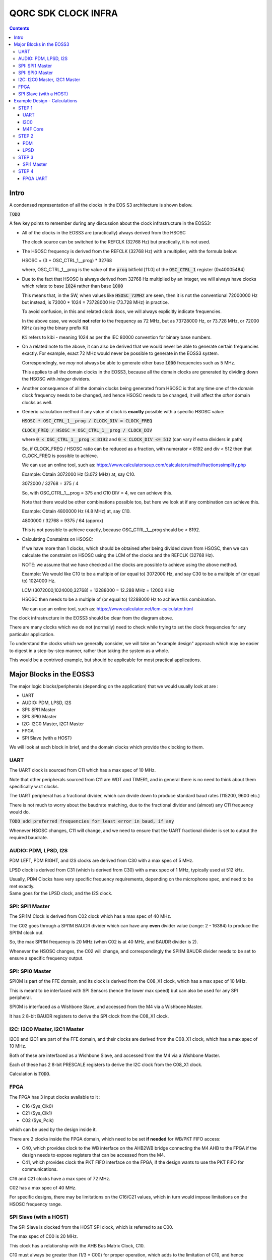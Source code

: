 QORC SDK CLOCK INFRA
====================

|WORK IN PROGRESS|


.. contents::

Intro
-----

A condensed representation of all the clocks in the EOS S3 architecture is shown below.

:code:`TODO`

A few key points to remember during any discussion about the clock infrastructure in the EOSS3:

- All of the clocks in the EOSS3 are (practically) always derived from the HSOSC
  
  The clock source can be switched to the REFCLK (32768 Hz) but practically, it is not used.

- The HSOSC frequency is derived from the REFCLK (32768 Hz) with a multiplier, with the formula below:

  HSOSC = (3 + OSC_CTRL_1__prog) * 32768

  where, OSC_CTRL_1__prog is the value of the :code:`prog` bitfield [11:0] of 
  the :code:`OSC_CTRL_1` register (0x40005484)

- Due to the fact that HSOSC is always derived from 32768 Hz multiplied by an integer, we will always have
  clocks which relate to base :code:`1024` rather than base :code:`1000`

  This means that, in the SW, when values like :code:`HSOSC_72MHz` are seen, then it is not the conventional
  72000000 Hz but instead, is 72000 * 1024 = 73728000 Hz (73.728 MHz) in practice.

  To avoid confusion, in this and related clock docs, we will always explicitly indicate frequencies.

  In the above case, we would **not** refer to the frequency as 72 MHz, but as 73728000 Hz, or 73.728 MHz,
  or 72000 KiHz (using the binary prefix Ki)
  
  :code:`Ki` refers to kibi - meaning 1024 as per the IEC 80000 convention for binary base numbers.

- On a related note to the above, it can also be derived that we would never be able to generate certain
  frequencies exactly. For example, exact 72 MHz would never be possible to generate in the EOSS3 system.

  Correspondingly, we *may* not always be able to generate other base :code:`1000` frequencies such as 5 MHz.

  This applies to all the domain clocks in the EOSS3, because all the domain clocks are generated by dividing
  down the HSOSC with *integer* dividers.

- Another consequence of all the domain clocks being generated from HSOSC is that any time one of the domain
  clock frequency needs to be changed, and hence HSOSC needs to be changed, it will affect the *other* domain
  clocks as well.

- Generic calculation method if any value of clock is **exactly** possible with a specific HSOSC value:
  
  :code:`HSOSC * OSC_CTRL_1__prog / CLOCK_DIV = CLOCK_FREQ`

  :code:`CLOCK_FREQ / HSOSC = OSC_CTRL_1__prog / CLOCK_DIV`
  
  where :code:`0 < OSC_CTRL_1__prog < 8192` and :code:`0 < CLOCK_DIV <= 512` (can vary if extra dividers in path)

  So, if CLOCK_FREQ / HSOSC ratio can be reduced as a fraction, with numerator < 8192 and div < 512
  then that CLOCK_FREQ is possible to achieve.

  We can use an online tool, such as: https://www.calculatorsoup.com/calculators/math/fractionssimplify.php

  Example: Obtain 3072000 Hz (3.072 MHz) at, say C10.
  
  3072000 / 32768 = 375 / 4

  So, with OSC_CTRL_1__prog = 375 and C10 DIV = 4, we can achieve this.

  Note that there would be other combinations possible too, but here we look at if any combination can achieve this.

  Example: Obtain 4800000 Hz (4.8 MHz) at, say C10.

  4800000 / 32768 = 9375 / 64 (approx)

  This is not possible to achieve exactly, because OSC_CTRL_1__prog should be < 8192.

- Calculating Constaints on HSOSC:

  If we have more than 1 clocks, which should be obtained after being divided down from HSOSC, 
  then we can calculate the constraint on HSOSC using the LCM of the clocks and the REFCLK (32768 Hz).

  NOTE: we assume that we have checked all the clocks are possible to achieve using the above method.

  Example: We would like C10 to be a multiple of (or equal to) 3072000 Hz, 
  and say C30 to be a multiple of (or equal to) 1024000 Hz.

  LCM (3072000,1024000,32768) = 12288000 = 12.288 MHz = 12000 KiHz  

  HSOSC then needs to be a multiple of (or equal to) 12288000 Hz to achieve this combination.

  We can use an online tool, such as: https://www.calculator.net/lcm-calculator.html




The clock infrastructure in the EOSS3 should be clear from the diagram above.

There are many clocks which we do not (normally) need to check while trying to set the clock frequencies
for any particular application.

To understand the clocks which we generally consider, we will take an "example design" approach
which may be easier to digest in a step-by-step manner, rather than taking the system as a whole.

This would be a contrived example, but should be applicable for most practical applications.


Major Blocks in the EOSS3
--------------------------

The major logic blocks/peripherals (depending on the application) that we would usually look at are :

- UART
- AUDIO: PDM, LPSD, I2S
- SPI: SPI1 Master
- SPI: SPI0 Master
- I2C: I2C0 Master, I2C1 Master
- FPGA
- SPI Slave (with a HOST)

We will look at each block in brief, and the domain clocks which provide the clocking to them.

UART
~~~~

The UART clock is sourced from C11 which has a max spec of 10 MHz.

Note that other peripherals sourced from C11 are WDT and TIMER1, and in general there is no need to
think about them specifically w.r.t clocks.

The UART peripheral has a fractional divider, which can divide down 
to produce standard baud rates (115200, 9600 etc.)

There is not much to worry about the baudrate matching, due to the fractional divider 
and (almost) any C11 frequency would do.

:code:`TODO add preferred frequencies for least error in baud, if any`

Whenever HSOSC changes, C11 will change, and we need to ensure that the UART 
fractional divider is set to output the required baudrate.


AUDIO: PDM, LPSD, I2S
~~~~~~~~~~~~~~~~~~~~~

PDM LEFT, PDM RIGHT, and I2S clocks are derived from C30 with a max spec of 5 MHz.

LPSD clock is derived from C31 (which is derived from C30) with a max spec of 1 MHz, 
typically used at 512 kHz.

| Usually, PDM Clocks have very specific frequency requirements, 
  depending on the microphone spec, and need to be met exactly.
| Same goes for the LPSD clock, and the I2S clock.


SPI: SPI1 Master
~~~~~~~~~~~~~~~~

The SPI1M Clock is derived from C02 clock which has a max spec of 40 MHz.

The C02 goes through a SPI1M BAUDR divider which can have any **even** divider 
value (range: 2 - 16384) to produce the SPI1M clock out.

So, the max SPI1M frequency is 20 MHz (when C02 is at 40 MHz, and BAUDR divider is 2).

Whenever the HSOSC changes, the C02 will change, and correspondingly 
the SPI1M BAUDR divider needs to be set to ensure a specific frequency output.



SPI: SPI0 Master
~~~~~~~~~~~~~~~~

SPI0M is part of the FFE domain, and its clock is derived from the 
C08_X1 clock, which has a max spec of 10 MHz.

This is meant to be interfaced with SPI Sensors (hence the lower max speed) but can also be used for any
SPI peripheral.

SPI0M is interfaced as a Wishbone Slave, and accessed from the M4 via a Wishbone Master.

It has 2 8-bit BAUDR registers to derive the SPI clock from the C08_X1 clock.


I2C: I2C0 Master, I2C1 Master
~~~~~~~~~~~~~~~~~~~~~~~~~~~~~

I2C0 and I2C1 are part of the FFE domain, and their clocks are derived from the 
C08_X1 clock, which has a max spec of 10 MHz.

Both of these are interfaced as a Wishbone Slave, and accessed from the M4 via a Wishbone Master.

Each of these has 2 8-bit PRESCALE registers to derive the I2C clock from the C08_X1 clock.

Calculation is :code:`TODO`.


FPGA
~~~~

The FPGA has 3 input clocks available to it :

- C16 (Sys_Clk0)

- C21 (Sys_Clk1)

- C02 (Sys_Pclk)

which can be used by the design inside it.

There are 2 clocks inside the FPGA domain, which need to be set **if needed** for WB/PKT FIFO access:

- C40, which provides clock to the WB interface on the AHB2WB bridge connecting the M4 AHB to the FPGA
  if the design needs to expose registers that can be accessed from the M4.

- C41, which provides clock the PKT FIFO interface on the FPGA, if the design wants to use the PKT FIFO
  for communications.

C16 and C21 clocks have a max spec of 72 MHz.

C02 has a max spec of 40 MHz.

For specific designs, there may be limitations on the C16/C21 values, 
which in turn would impose limitations on the HSOSC frequency range.


SPI Slave (with a HOST)
~~~~~~~~~~~~~~~~~~~~~~~

The SPI Slave is clocked from the HOST SPI clock, which is referred to as C00.

The max spec of C00 is 20 MHz.

This clock has a relationship with the AHB Bus Matrix Clock, C10.

C10 must always be greater than (1/3 * C00) for proper operation, which adds to 
the limitation of C10, and hence HSOSC.



Example Design - Calculations
-----------------------------

We will take a walkthrough of designing in the clock infrastructure for specific applications, which call
for specific limitations on the peripheral clocks, and hence would affect the HSOSC, and in turn 
other peripheral clocks.

We start with flexible requirements, and as we add more peripherals, we can see how the possible HSOSC
range gets limited.



STEP 1
~~~~~~

We start with a simple application, which needs to only use the UART, and I2C0 to interface a I2C peripheral
to M4.

Let's assume the UART needs to be at 115200 baud, and the I2C peripheral needs to be accessed at 400kHz.

UART    <<==     C11     <<==     HSOSC

I2C0    <<==     C08X1   <<==     C08X4   <<==     HSOSC

M4F     <<==     C10     <<==     HSOSC

UART
^^^^

The UART clock is derived from C11 using a fractional divider, so C11 has no really strict constraints,
and can take (almost) any value for achieving 115200 baud.

:code:`TODO, add preferred frequencies to keep baud error at 115200 minimal`

I2C0
^^^^

| I2C0 clock is generated using a prescaler from C08X1.
| Here, it would be worthwhile to note that most of the time exact frequencies of 100kHz, or 400 kHz cannot
  be generated in the system. However, we can get close to these frequencies, and due to the protocol,
  a bit off-value is perfectly acceptable and does not really cause any major problem.

The only aspect to be careful about is not to **exceed** the required frequency, as the I2C peripheral will
not be able to support that.

M4F Core
^^^^^^^^

The application code will determine the performance required out of the M4F core,
which is clocked from C10.

Note that we would prefer to keep the HSOSC values in steps of 1000 KiHz
as far as possible (1024 kHz, or 1024000 Hz), as many of these steps are 
(generally) derivable from 32768 Hz REFCLK.
This reduces the amount of frequencies that we consider in further calculations.

We could always go with lower steps (256 Hz) to determine HSOSC possible values, if required.

So far, note that there are no real constraints on the HSOSC and 
we could choose any frequency suitable to the application.


STEP 2
~~~~~~

Consider that we add an audio use case, and assume use of a PDM mic, also including LPSD.

PDM
^^^

In general, PDM frequencies below are commonly preferred to be used for audio applications:

- 512 kHz
- 768 kHz
- 1.024 MHz
- 1.536 MHz
- 2.4 MHz
- 3.072 MHz
- 4.8 MHz

Note that actual frequencies depend on the specific microphone being used, 
and the oversampling (or decimation ratio), and the above list is representative.

PDM clocks are derived from C30 (max 5 MHz).

1. For example, consider usage of PDM clock at 1.024 MHz (1024000 Hz), then C30 = 1024000 Hz.

   We need to check if this value can be derived from any HSOSC.

   Using the generic calculation method, reduce 1024000/32768 to fraction = 125/4

   It is then possible to get 1024000 Hz.

   HSOSC Constraint Calculation:

   HSOSC = multiple of LCM of (1024000,32768) = multiple of 4096000 Hz (4000 KiHz, 4.096 MHz)

2. Let's consider using PDM clock of 3.072 MHz, then:

   Using the generic calculation method, reduce 3072000/32768 to fraction = 375/4

   It is then possible to get 3072000 Hz.

   HSOSC Constraint Calculation:

   HSOSC = multiple of LCM of (3072000,32768) = multiple of 12288000 Hz (12000 KiHz, 12.288 MHz)

3. Now, consider using PDM clock of 4.8 MHz.

   Using the generic calculation method, reduce 4800000/32768 to fraction = 146.484375 = 9375/64 (approximately)

   Hence, we cannot obtain a PDM clock of exactly 4.8 MHz in the system, because 9375 as PROG is not possible.


LPSD
^^^^

LPSD clocks are derived from C31 which has a max spec of 1 MHz.

It is preferable (and generally fixed) to use 512 KHz for LPSD clock.

Using the generic calculation method, reduce 512000/32768 to fraction = 125/8

It is then possible to get 512000 Hz.

HSOSC Constraint Calculation, assuming PDM Clock at 1024000 Hz:

HSOSC = multiple of (LCM of 512000, 1024000, 32768) = multiple of 4096000 Hz (4000 KiHz, 4.096 MHz)

which is same as with the PDM constraint alone, so the LPSD clock is also possible to achieve.

Similarly, we can see that we get the same constraint as above of 12288000 Hz 
with PDM clock of 3.072 MHz as well.

Consider that we finalized the PDM Clock at 1024000 Hz and LPSD at 512000 Hz at this point.


STEP 3
~~~~~~

Consider that we add SPI1 Master in the design, which communicates with a
SPI Slave device (say a display), which has a max frequency spec of 6 MHz (6000000 Hz)

SPI1 Master
^^^^^^^^^^^

SPI1M is derived from C02 and needs a minimum div of 2 or greater, even divider values only (2,4,6,8 ...).

So far, the constraint on HSOSC is to be a multiple of 4096000 Hz.

With simple varitions in HSOSC to get unique SPI1M clocks, we can see that:

- HSOSC = 4096000 Hz
  C02 DIV = 1
  SP1M BAUD DIV = 2 (minimum)
  SPI1M Frequency = 4096000 Hz (low)

- HSOSC = 20480000 Hz
  C02 DIV = 1
  SP1M BAUD DIV = 4
  SPI1M Frequency = 5120000 Hz (ok) 

Note that, we would not be able to take advantage of the top speed available from the 
device point of view, because we are constrained by the system design.

We can arrive at, with a bit more variation in the C02 DIV and HSOSC values at the following combo:

- HSOSC = 73728000 Hz (72000 KiHz)
  C02 DIV = 7
  C02 Frequency = 73728000 / 7 Hz = 10532571.4286 Hz (approx 10.5 MHz)
  SP1M BAUD DIV = 2 (minimum)
  SPI1M Frequency = 10532571.4286/2 = 5266285.71428 Hz (approx 5.266 MHz)

We can see that we can arrive at an even better SPI frequency of 5.266 MHz with some variations.

In this particular case, the downside is needing the HSOSC to go to 72000 KiHz, which is not great for power
consumption, but in situations where high performace is required, this might be an acceptable solution.

:code:`TODO: check if we can make such calculations possible automatically, maybe with a tool/utility.`

Note that we have not really added a constraint on the HSOSC here, as SPI (like I2C) can run at
any frequency below the max spec of the devices, faster the better, but slower is acceptable as 
long as the application is ok. This is highly dependent on the criticality of the SPI transactions.


STEP 4
~~~~~~

Consider adding the FPGA into the usage, specifically using the FPGA UART design.

FPGA UART
^^^^^^^^^

The FPGA UART core has integer divider only, and uses C21 to generate the UART clock,
and requires C21 at a multiple of 1.8432 MHz to be able to achieve standard baud rates (115200, 9600 etc.)

In general (integer div), UART Clock = baudrate x 16, and hence sometimes called the :code:`16X clock`.

With C21 having a constraint of being a multiple of 1.8432 MHz, it follows that
the HSOSC needs to be a multiple of 1.8432 MHz too.

So far, the constraint on the HSOSC is to be a multiple of 4096000 Hz, and adding 1843200 Hz to this,

HSOSC = multiple of (LCM of 4096000, 1843200) = multiple of 36864000 Hz (36000 KiHz, 36.864 MHz)

Side Note: we skipped using some of the constraints (LPSD 512000 Hz and REFCLK 32768 Hz) as it has already
been factored in the previous steps. It can be verified that even including both of these, the LCM 
obtained is the same as above (36864000 Hz)

As a consequence, HSOSC can only have 2 values:

- 36864000 Hz (36000 KiHz, 36.864 MHz)
- 73728000 Hz (72000 KiHz, 73.728 MHz)

as the next multiple exceeds the max HSOSC spec of 80 MHz.

At this point, we can see that if we are going to use the FPGA UART design, the HSOSC values are pretty
restricted, and can run only at 36.864 MHz and 73.728 MHz.



.. |WORK IN PROGRESS| image:: https://img.shields.io/static/v1?label=STATUS&message=WORK-IN-PROGRESS&color=red&style=for-the-badge
   :target: none